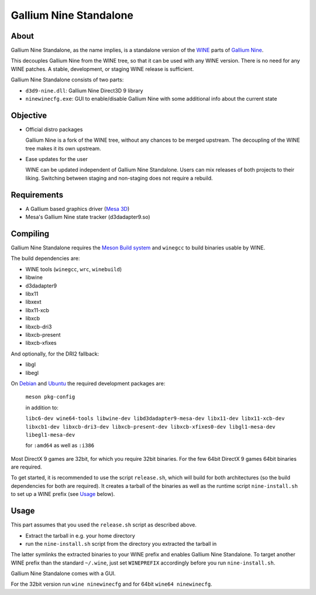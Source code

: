 Gallium Nine Standalone
=======================

.. image:: https://wiki.ixit.cz/_media/gallium-nine.png
    :target: https://wiki.ixit.cz/d3d9

About
-----

Gallium Nine Standalone, as the name implies, is a standalone version of the `WINE <https://www.winehq.org/>`_ parts of `Gallium Nine <https://github.com/iXit/wine>`_.

This decouples Gallium Nine from the WINE tree, so that it can be used with any WINE version. There is no need for any WINE patches. A stable, development, or staging WINE release is sufficient.

Gallium Nine Standalone consists of two parts:

* ``d3d9-nine.dll``: Gallium Nine Direct3D 9 library
* ``ninewinecfg.exe``: GUI to enable/disable Gallium Nine with some additional info about the current state

Objective
---------

* Official distro packages

  Gallium Nine is a fork of the WINE tree, without any chances to be merged upstream. The decoupling of the WINE tree makes it its own upstream.

* Ease updates for the user

  WINE can be updated independent of Gallium Nine Standalone. Users can mix releases of both projects to their liking. Switching between staging and non-staging does not require a rebuild.

Requirements
------------
* A Gallium based graphics driver (`Mesa 3D <https://www.mesa3d.org/>`_)
* Mesa's Gallium Nine state tracker (d3dadapter9.so)

Compiling
---------
Gallium Nine Standalone requires the `Meson Build system <https://mesonbuild.com/>`_ and ``winegcc`` to build binaries usable by WINE.

The build dependencies are:

* WINE tools (``winegcc``, ``wrc``, ``winebuild``)
* libwine
* d3dadapter9
* libx11
* libxext
* libx11-xcb
* libxcb
* libxcb-dri3
* libxcb-present
* libxcb-xfixes

And optionally, for the DRI2 fallback:

* libgl
* libegl

On `Debian <https://www.debian.org/>`_ and `Ubuntu <https://www.ubuntu.com/>`_ the required development packages are:

   ``meson pkg-config``

   in addition to:

   ``libc6-dev wine64-tools libwine-dev libd3dadapter9-mesa-dev libx11-dev libx11-xcb-dev libxcb1-dev libxcb-dri3-dev libxcb-present-dev libxcb-xfixes0-dev libgl1-mesa-dev libegl1-mesa-dev``

   for ``:amd64`` as well as ``:i386``

Most DirectX 9 games are 32bit, for which you require 32bit binaries. For the few 64bit DirectX 9 games 64bit binaries are required.

To get started, it is recommended to use the script ``release.sh``, which will build for both architectures (so the build dependencies for both are required). It creates a tarball of the binaries as well as the runtime script ``nine-install.sh`` to set up a WINE prefix (see Usage_ below).

Usage
-----
This part assumes that you used the ``release.sh`` script as described above.

* Extract the tarball in e.g. your home directory
* run the ``nine-install.sh`` script from the directory you extracted the tarball in

The latter symlinks the extracted binaries to your WINE prefix and enables Gallium Nine Standalone. To target another WINE prefix than the standard ``~/.wine``, just set ``WINEPREFIX`` accordingly before you run ``nine-install.sh``.

Gallium Nine Standalone comes with a GUI.

For the 32bit version run ``wine ninewinecfg`` and for 64bit ``wine64 ninewinecfg``.
